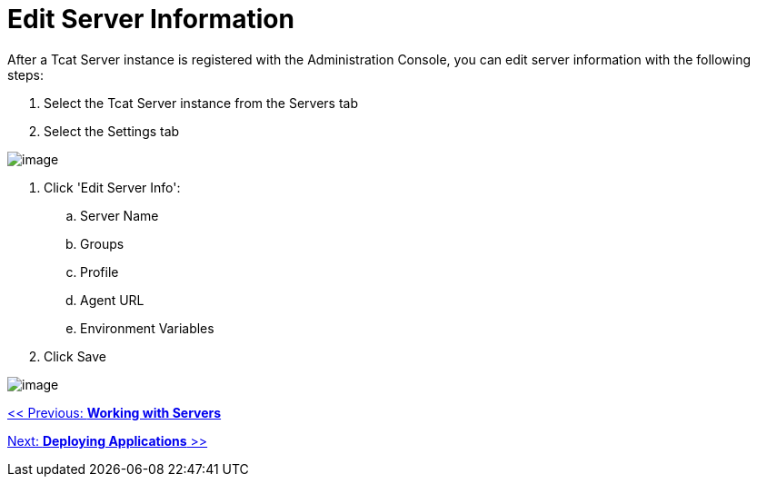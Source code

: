 = Edit Server Information

After a Tcat Server instance is registered with the Administration Console, you can edit server information with the following steps:

. Select the Tcat Server instance from the Servers tab
. Select the Settings tab

image:/docs/download/attachments/58458214/server_settings_edit.png?version=1&modificationDate=1285345753376[image]

. Click 'Edit Server Info':
.. Server Name
.. Groups
.. Profile
.. Agent URL
.. Environment Variables
. Click Save

image:/docs/download/attachments/58458214/server_settings_edit2.png?version=1&modificationDate=1285345957673[image]

link:/docs/display/TCAT/Working+with+Servers[<< Previous: *Working with Servers*]

link:/docs/display/TCAT/Deploying+Applications[Next: *Deploying Applications* >>]
